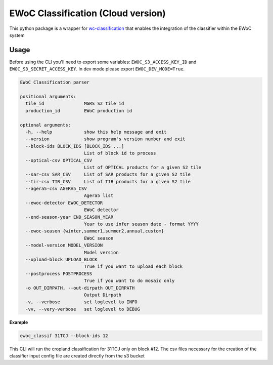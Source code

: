 ============
EWoC Classification (Cloud version)
============


This python package is a wrapper for `wc-classification <https://github.com/WorldCereal/wc-classification>`_ that enables the integration of the classifier
within the EWoC system


Usage
-----

Before using the CLI you'll need to export some variables: ``EWOC_S3_ACCESS_KEY_ID`` and ``EWOC_S3_SECRET_ACCESS_KEY``.
In dev mode please export ``EWOC_DEV_MODE=True``.

.. code-block::

    EWoC Classification parser

    positional arguments:
      tile_id               MGRS S2 tile id
      production_id         EWoC production id

    optional arguments:
      -h, --help            show this help message and exit
      --version             show program's version number and exit
      --block-ids BLOCK_IDS [BLOCK_IDS ...]
                            List of block id to process
      --optical-csv OPTICAL_CSV
                            List of OPTICAL products for a given S2 tile
      --sar-csv SAR_CSV     List of SAR products for a given S2 tile
      --tir-csv TIR_CSV     List of TIR products for a given S2 tile
      --agera5-csv AGERA5_CSV
                            Agera5 list
      --ewoc-detector EWOC_DETECTOR
                            EWoC detector
      --end-season-year END_SEASON_YEAR
                            Year to use infer season date - format YYYY
      --ewoc-season {winter,summer1,summer2,annual,custom}
                            EWoC season
      --model-version MODEL_VERSION
                            Model version
      --upload-block UPLOAD_BLOCK
                            True if you want to upload each block
      --postprocess POSTPROCESS
                            True if you want to do mosaic only
      -o OUT_DIRPATH, --out-dirpath OUT_DIRPATH
                            Output Dirpath
      -v, --verbose         set loglevel to INFO
      -vv, --very-verbose   set loglevel to DEBUG


**Example**

.. code-block::

    ewoc_classif 31TCJ --block-ids 12
This CLI will run the cropland classification for 31TCJ only on block #12. The csv files necessary for the creation of the classifier input config file are created directly from the  s3 bucket

